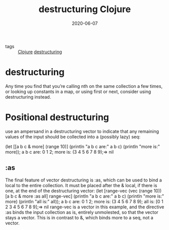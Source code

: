 #+TITLE: destructuring Clojure
#+DATE: 2020-06-07

- tags :: [[file:clojure.org][Clojure]] [[file:destructuring.org][destructuring]]

* destructuring
Any time you find that you’re calling nth on the same collection a few times, or
looking up constants in a map, or using first or next, consider using
destructuring instead.
* Positional destructuring
use an ampersand in a destructuring vector to indicate that any remaining values
of the input should be collected into a (possibly lazy) seq:

(let [[a b c &
more] (range 10)] (println "a b c are:" a b c) (println "more is:" more)); a b c
are: 0 1 2; more is: (3 4 5 6 7 8 9);=> nil

** :as
The final feature of vector destructuring is :as, which can be used to bind a local to the entire collection. It must be placed after the & local, if there is one, at the end of the destructuring vector:                        (let [range-vec (vec (range 10))      [a b c & more :as all] range-vec]  (println "a b c are:" a b c)  (println "more is:" more)  (println "all is:" all)); a b c are: 0 1 2; more is: (3 4 5 6 7 8 9); all is: [0 1 2 3 4 5 6 7 8 9];=> nil            range-vec is a vector in this example, and the directive :as binds the input collection as is, entirely unmolested, so that the vector stays a vector. This is in contrast to &, which binds more to a seq, not a vector.
